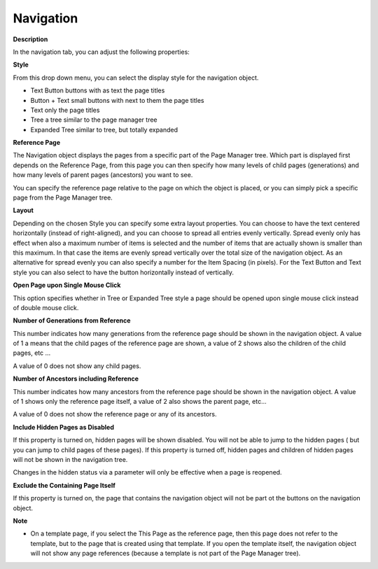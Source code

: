 

.. _Navigation_Navigation_Object_Properties_-:


Navigation
==========

**Description** 

In the navigation tab, you can adjust the following properties:



**Style** 

From this drop down menu, you can select the display style for the navigation object.

*	Text Button	buttons with as text the page titles
*	Button + Text 	small buttons with next to them the page titles
*	Text		only the page titles
*	Tree		a tree similar to the page manager tree
*	Expanded Tree	similar to tree, but totally expanded




**Reference Page** 


The Navigation object displays the pages from a specific part of the Page Manager tree. Which part is displayed first depends on the Reference Page, from this page you can then specify how many levels of child pages (generations) and how many levels of parent pages (ancestors) you want to see.


You can specify the reference page relative to the page on which the object is placed, or you can simply pick a specific page from the Page Manager tree.





**Layout** 


Depending on the chosen Style you can specify some extra layout properties. You can choose to have the text centered horizontally (instead of right-aligned), and you can choose to spread all entries evenly vertically. Spread evenly only has effect when also a maximum number of items is selected and the number of items that are actually shown is smaller than this maximum. In that case the items are evenly spread vertically over the total size of the navigation object. As an alternative for spread evenly you can also specify a number for the Item Spacing (in pixels). For the Text Button and Text style you can also select to have the button horizontally instead of vertically.





**Open Page upon Single Mouse Click** 


This option specifies whether in Tree or Expanded Tree style a page should be opened upon single mouse click instead of double mouse click. 





**Number of Generations from Reference** 


This number indicates how many generations from the reference page should be shown in the navigation object. A value of 1 a means that the child pages of the reference page are shown, a value of 2 shows also the children of the child pages, etc … 


A value of 0 does not show any child pages.





**Number of Ancestors including Reference** 


This number indicates how many ancestors from the reference page should be shown in the navigation object. A value of 1 shows only the reference page itself, a value of 2 also shows the parent page, etc…


A value of 0 does not show the reference page or any of its ancestors.





**Include Hidden Pages as Disabled** 


If this property is turned on, hidden pages will be shown disabled. You will not be able to jump to the hidden pages ( but you can jump to child pages of these pages). If this property is turned off, hidden pages and children of hidden pages will not be shown in the navigation tree.





Changes in the hidden status via a parameter will only be effective when a page is reopened.





**Exclude the Containing Page Itself** 


If this property is turned on, the page that contains the navigation object will not be part ot the buttons on the navigation object.





**Note** 

*	On a template page, if you select the This Page as the reference page, then this page does not refer to the template, but to the page that is created using that template. If you open the template itself, the navigation object will not show any page references (because a template is not part of the Page Manager tree).






